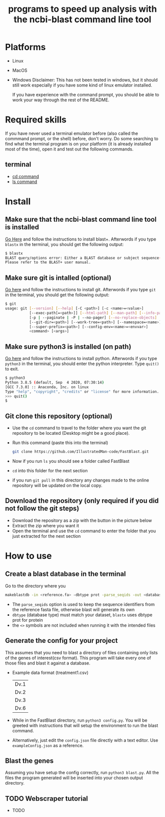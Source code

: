 #+title: programs to speed up analysis with the ncbi-blast command line tool

* Platforms
+ Linux
+ MacOS
+ Windows
  Disclaimer: This has not been tested in windows, but it should still work especially if you have some kind of linux emulator installed.

  If you have experience with the command prompt, you should be able to work your way through the rest of the README.
* Required skills
If you have never used a terminal emulator before (also called the commmand prompt, or the shell) before, don't worry. Do some searching to find what the terminal program is on your platform (it is already installed most of the time), open it and test out the following commands.
** terminal
+ [[https://linuxize.com/post/linux-cd-command/][cd command]]
+ [[https://www.freecodecamp.org/news/the-linux-ls-command-how-to-list-files-in-a-directory-with-options/][ls command]]
* Install
** Make sure that the ncbi-blast command line tool is installed
[[https://blast.ncbi.nlm.nih.gov/Blast.cgi?CMD=Web&PAGE_TYPE=BlastDocs&DOC_TYPE=Download][Go Here]] and follow the instructions to install blast+. Afterwords if you type =blastx= in the terminal, you should get the following output:
#+begin_src sh
$ blastx
BLAST query/options error: Either a BLAST database or subject sequence(s) must be specified
Please refer to the BLAST+ user manual.
#+end_src
** Make sure git is intalled (optional)
[[https://git-scm.com/book/en/v2/Getting-Started-Installing-Git][Go here]] and follow the instructions to install git. Afterwords if you type =git= in the terminal, you should get the following output:
#+begin_src sh
$ git
usage: git [--version] [--help] [-C <path>] [-c <name>=<value>]
           [--exec-path[=<path>]] [--html-path] [--man-path] [--info-path]
           [-p | --paginate | -P | --no-pager] [--no-replace-objects] [--bare]
           [--git-dir=<path>] [--work-tree=<path>] [--namespace=<name>]
           [--super-prefix=<path>] [--config-env=<name>=<envvar>]
           <command> [<args>]
#+end_src
** Make sure python3 is installed (on path)
[[https://www.python.org/downloads/][Go here]] and follow the instructions to install python. Afterwords if you type =python3= in the terminal, you should enter the python interpreter. Type =quit()= to exit.
#+begin_src sh
$ python3
Python 3.8.5 (default, Sep  4 2020, 07:30:14)
[GCC 7.3.0] :: Anaconda, Inc. on linux
Type "help", "copyright", "credits" or "license" for more information.
>>> quit()
$
#+end_src
** Git clone this repository (optional)
+ Use the =cd= command to travel to the folder where you want the git repository to be located (Desktop might be a good place).
+ Run this command (paste this into the terminal)
  #+begin_src sh
git clone https://github.com/IllustratedMan-code/FastBlast.git
  #+end_src
+ Now if you run =ls= you should see a folder called FastBlast
+ =cd= into this folder for the next section
+ if you run =git pull= in this directory any changes made to the online repository will be updated on the local copy.

** Download the repository (only required if you did not follow the git steps)
+ Download the repository as a zip with the button in the picture below
  [[file:Images/ZipDownload.png]]
+ Extract the zip where you want it
+ Open the terminal and use the =cd= command to enter the folder that you just extracted for the next section
* How to use
** Create a blast database in the terminal
Go to the directory where you
#+begin_src sh
makeblastdb -in <reference.fa> -dbtype prot -parse_seqids -out <database_name> -title "Database title"
#+end_src
+ The =parse_seqids= option is used to keep the sequence identifiers from the reference fasta file, otherwise blast will generate its own
+ =dbtype= (database type) must match your dataset, =blastx= uses dbtype prot for protein
+ the =<>= symbols are not included when running it with the intended files
** Generate the config for your project
This assumes that you need to blast a directory of files containing only lists of the genes of interest(csv format). This program will take every one of those files and blast it against a database.
+ Example data format (treatment1.csv)
  | Dv.1 |
  | Dv.2 |
  | Dv.3 |
  | Dv.6 |
+ While in the FastBlast directory, run =python3 config.py=. You will be greeted with instructions that will setup the environment to run the blast command.
+ Alternatively, just edit the =config.json= file directly with a text editor. Use =exampleConfig.json= as a reference.
** Blast the genes
Assuming you have setup the config correctly, run =python3 blast.py=. All the files the program generated will be inserted into your chosen output directory.
** TODO Webscraper tutorial
 + TODO
